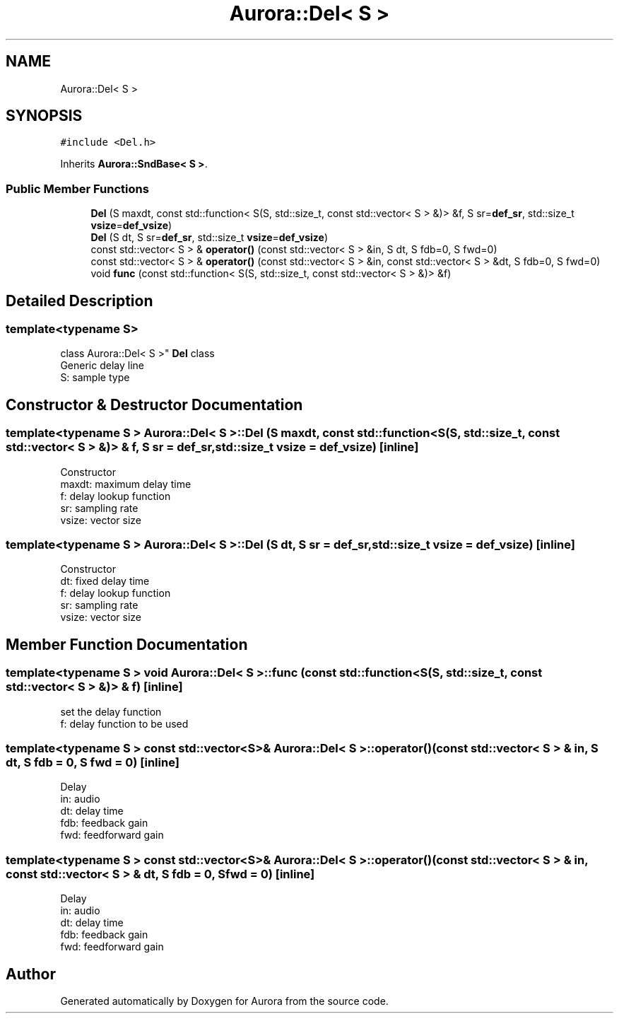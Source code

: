 .TH "Aurora::Del< S >" 3 "Fri Dec 3 2021" "Version 0.1" "Aurora" \" -*- nroff -*-
.ad l
.nh
.SH NAME
Aurora::Del< S >
.SH SYNOPSIS
.br
.PP
.PP
\fC#include <Del\&.h>\fP
.PP
Inherits \fBAurora::SndBase< S >\fP\&.
.SS "Public Member Functions"

.in +1c
.ti -1c
.RI "\fBDel\fP (S maxdt, const std::function< S(S, std::size_t, const std::vector< S > &)> &f, S sr=\fBdef_sr\fP, std::size_t \fBvsize\fP=\fBdef_vsize\fP)"
.br
.ti -1c
.RI "\fBDel\fP (S dt, S sr=\fBdef_sr\fP, std::size_t \fBvsize\fP=\fBdef_vsize\fP)"
.br
.ti -1c
.RI "const std::vector< S > & \fBoperator()\fP (const std::vector< S > &in, S dt, S fdb=0, S fwd=0)"
.br
.ti -1c
.RI "const std::vector< S > & \fBoperator()\fP (const std::vector< S > &in, const std::vector< S > &dt, S fdb=0, S fwd=0)"
.br
.ti -1c
.RI "void \fBfunc\fP (const std::function< S(S, std::size_t, const std::vector< S > &)> &f)"
.br
.in -1c
.SH "Detailed Description"
.PP 

.SS "template<typename S>
.br
class Aurora::Del< S >"
\fBDel\fP class 
.br
Generic delay line 
.br
S: sample type 
.SH "Constructor & Destructor Documentation"
.PP 
.SS "template<typename S > \fBAurora::Del\fP< S >::\fBDel\fP (S maxdt, const std::function< S(S, std::size_t, const std::vector< S > &)> & f, S sr = \fC\fBdef_sr\fP\fP, std::size_t vsize = \fC\fBdef_vsize\fP\fP)\fC [inline]\fP"
Constructor 
.br
maxdt: maximum delay time 
.br
f: delay lookup function 
.br
sr: sampling rate 
.br
vsize: vector size 
.SS "template<typename S > \fBAurora::Del\fP< S >::\fBDel\fP (S dt, S sr = \fC\fBdef_sr\fP\fP, std::size_t vsize = \fC\fBdef_vsize\fP\fP)\fC [inline]\fP"
Constructor 
.br
dt: fixed delay time 
.br
f: delay lookup function 
.br
sr: sampling rate 
.br
vsize: vector size 
.SH "Member Function Documentation"
.PP 
.SS "template<typename S > void \fBAurora::Del\fP< S >::func (const std::function< S(S, std::size_t, const std::vector< S > &)> & f)\fC [inline]\fP"
set the delay function 
.br
f: delay function to be used 
.SS "template<typename S > const std::vector<S>& \fBAurora::Del\fP< S >::operator() (const std::vector< S > & in, S dt, S fdb = \fC0\fP, S fwd = \fC0\fP)\fC [inline]\fP"
Delay 
.br
in: audio 
.br
dt: delay time 
.br
fdb: feedback gain 
.br
fwd: feedforward gain 
.SS "template<typename S > const std::vector<S>& \fBAurora::Del\fP< S >::operator() (const std::vector< S > & in, const std::vector< S > & dt, S fdb = \fC0\fP, S fwd = \fC0\fP)\fC [inline]\fP"
Delay 
.br
in: audio 
.br
dt: delay time 
.br
fdb: feedback gain 
.br
fwd: feedforward gain 

.SH "Author"
.PP 
Generated automatically by Doxygen for Aurora from the source code\&.
